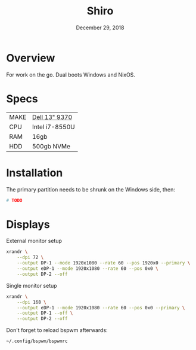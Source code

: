 #+TITLE: Shiro
#+DATE:  December 29, 2018

* Overview
For work on the go. Dual boots Windows and NixOS.

* Specs
| MAKE | [[https://www.dell.com/support/manuals/en-ca/xps-13-9370-laptop/xps-13-9370-setupandspecs/specifications-for-xps-13-9370?guid=guid-c3a6ce65-b23d-41b2-b9c9-244850da6393&lang=en-us][Dell 13" 9370]]  |
| CPU  | Intel i7-8550U |
| RAM  | 16gb           |
| HDD  | 500gb NVMe     |

* Installation
The primary partition needs to be shrunk on the Windows side, then:

#+BEGIN_SRC sh
# TODO
#+END_SRC

* Displays
External monitor setup
#+begin_src sh :results none
xrandr \
    --dpi 72 \
    --output DP-1 --mode 1920x1080 --rate 60 --pos 1920x0 --primary \
    --output eDP-1 --mode 1920x1080 --rate 60 --pos 0x0 \
    --output DP-2 --off
#+end_src

Single monitor setup
#+begin_src sh :results none
xrandr \
    --dpi 168 \
    --output eDP-1 --mode 1920x1080 --rate 60 --pos 0x0 --primary \
    --output DP-1 --off \
    --output DP-2 --off
#+end_src

Don't forget to reload bspwm afterwards:
#+begin_src sh :results none
~/.config/bspwm/bspwmrc
#+end_src
